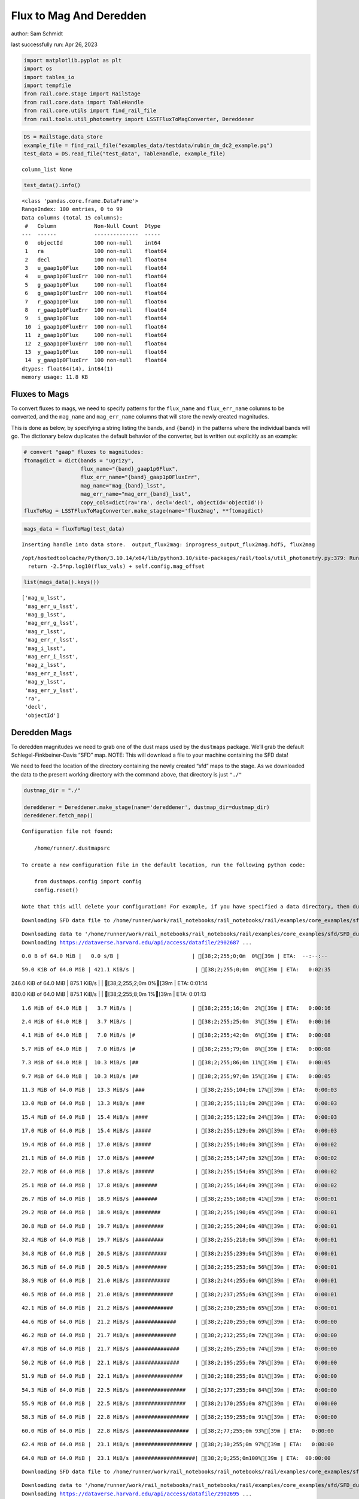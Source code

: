 Flux to Mag And Deredden
========================

author: Sam Schmidt

last successfully run: Apr 26, 2023

.. code:: ipython3

    import matplotlib.pyplot as plt
    import os
    import tables_io
    import tempfile
    from rail.core.stage import RailStage
    from rail.core.data import TableHandle
    from rail.core.utils import find_rail_file
    from rail.tools.util_photometry import LSSTFluxToMagConverter, Dereddener

.. code:: ipython3

    DS = RailStage.data_store
    example_file = find_rail_file("examples_data/testdata/rubin_dm_dc2_example.pq")
    test_data = DS.read_file("test_data", TableHandle, example_file)


.. parsed-literal::

    column_list None


.. code:: ipython3

    test_data().info()


.. parsed-literal::

    <class 'pandas.core.frame.DataFrame'>
    RangeIndex: 100 entries, 0 to 99
    Data columns (total 15 columns):
     #   Column            Non-Null Count  Dtype  
    ---  ------            --------------  -----  
     0   objectId          100 non-null    int64  
     1   ra                100 non-null    float64
     2   decl              100 non-null    float64
     3   u_gaap1p0Flux     100 non-null    float64
     4   u_gaap1p0FluxErr  100 non-null    float64
     5   g_gaap1p0Flux     100 non-null    float64
     6   g_gaap1p0FluxErr  100 non-null    float64
     7   r_gaap1p0Flux     100 non-null    float64
     8   r_gaap1p0FluxErr  100 non-null    float64
     9   i_gaap1p0Flux     100 non-null    float64
     10  i_gaap1p0FluxErr  100 non-null    float64
     11  z_gaap1p0Flux     100 non-null    float64
     12  z_gaap1p0FluxErr  100 non-null    float64
     13  y_gaap1p0Flux     100 non-null    float64
     14  y_gaap1p0FluxErr  100 non-null    float64
    dtypes: float64(14), int64(1)
    memory usage: 11.8 KB


Fluxes to Mags
~~~~~~~~~~~~~~

To convert fluxes to mags, we need to specify patterns for the
``flux_name`` and ``flux_err_name`` columns to be converted, and the
``mag_name`` and ``mag_err_name`` columns that will store the newly
created magnitudes.

This is done as below, by specifying a string listing the bands, and
``{band}`` in the patterns where the individual bands will go. The
dictionary below duplicates the default behavior of the converter, but
is written out explicitly as an example:

.. code:: ipython3

    # convert "gaap" fluxes to magnitudes:
    ftomagdict = dict(bands = "ugrizy",
                      flux_name="{band}_gaap1p0Flux",
                      flux_err_name="{band}_gaap1p0FluxErr",
                      mag_name="mag_{band}_lsst",
                      mag_err_name="mag_err_{band}_lsst",
                      copy_cols=dict(ra='ra', decl='decl', objectId='objectId'))
    fluxToMag = LSSTFluxToMagConverter.make_stage(name='flux2mag', **ftomagdict)

.. code:: ipython3

    mags_data = fluxToMag(test_data)


.. parsed-literal::

    Inserting handle into data store.  output_flux2mag: inprogress_output_flux2mag.hdf5, flux2mag


.. parsed-literal::

    /opt/hostedtoolcache/Python/3.10.14/x64/lib/python3.10/site-packages/rail/tools/util_photometry.py:379: RuntimeWarning: invalid value encountered in log10
      return -2.5*np.log10(flux_vals) + self.config.mag_offset


.. code:: ipython3

    list(mags_data().keys())




.. parsed-literal::

    ['mag_u_lsst',
     'mag_err_u_lsst',
     'mag_g_lsst',
     'mag_err_g_lsst',
     'mag_r_lsst',
     'mag_err_r_lsst',
     'mag_i_lsst',
     'mag_err_i_lsst',
     'mag_z_lsst',
     'mag_err_z_lsst',
     'mag_y_lsst',
     'mag_err_y_lsst',
     'ra',
     'decl',
     'objectId']



Deredden Mags
~~~~~~~~~~~~~

To deredden magnitudes we need to grab one of the dust maps used by the
``dustmaps`` package. We’ll grab the default Schlegel-Finkbeiner-Davis
“SFD” map. NOTE: This will download a file to your machine containing
the SFD data!

We need to feed the location of the directory containing the newly
created “sfd” maps to the stage. As we downloaded the data to the
present working directory with the command above, that directory is just
``"./"``

.. code:: ipython3

    dustmap_dir = "./"
    
    dereddener = Dereddener.make_stage(name='dereddener', dustmap_dir=dustmap_dir)
    dereddener.fetch_map()


.. parsed-literal::

    Configuration file not found:
    
        /home/runner/.dustmapsrc
    
    To create a new configuration file in the default location, run the following python code:
    
        from dustmaps.config import config
        config.reset()
    
    Note that this will delete your configuration! For example, if you have specified a data directory, then dustmaps will forget about its location.


.. parsed-literal::

    Downloading SFD data file to /home/runner/work/rail_notebooks/rail_notebooks/rail/examples/core_examples/sfd/SFD_dust_4096_ngp.fits


.. parsed-literal::

    Downloading data to '/home/runner/work/rail_notebooks/rail_notebooks/rail/examples/core_examples/sfd/SFD_dust_4096_ngp.fits' ...
    Downloading https://dataverse.harvard.edu/api/access/datafile/2902687 ...


.. parsed-literal::

      0.0 B of 64.0 MiB |   0.0 s/B |                       | [38;2;255;0;0m  0%[39m | ETA:  --:--:--

.. parsed-literal::

     59.0 KiB of 64.0 MiB | 421.1 KiB/s |                   | [38;2;255;0;0m  0%[39m | ETA:   0:02:35

.. parsed-literal::

    246.0 KiB of 64.0 MiB | 875.1 KiB/s |                   | [38;2;255;2;0m  0%[39m | ETA:   0:01:14

.. parsed-literal::

    830.0 KiB of 64.0 MiB | 875.1 KiB/s |                   | [38;2;255;8;0m  1%[39m | ETA:   0:01:13

.. parsed-literal::

      1.6 MiB of 64.0 MiB |   3.7 MiB/s |                   | [38;2;255;16;0m  2%[39m | ETA:   0:00:16

.. parsed-literal::

      2.4 MiB of 64.0 MiB |   3.7 MiB/s |                   | [38;2;255;25;0m  3%[39m | ETA:   0:00:16

.. parsed-literal::

      4.1 MiB of 64.0 MiB |   7.0 MiB/s |#                  | [38;2;255;42;0m  6%[39m | ETA:   0:00:08

.. parsed-literal::

      5.7 MiB of 64.0 MiB |   7.0 MiB/s |#                  | [38;2;255;79;0m  8%[39m | ETA:   0:00:08

.. parsed-literal::

      7.3 MiB of 64.0 MiB |  10.3 MiB/s |##                 | [38;2;255;86;0m 11%[39m | ETA:   0:00:05

.. parsed-literal::

      9.7 MiB of 64.0 MiB |  10.3 MiB/s |##                 | [38;2;255;97;0m 15%[39m | ETA:   0:00:05

.. parsed-literal::

     11.3 MiB of 64.0 MiB |  13.3 MiB/s |###                | [38;2;255;104;0m 17%[39m | ETA:   0:00:03

.. parsed-literal::

     13.0 MiB of 64.0 MiB |  13.3 MiB/s |###                | [38;2;255;111;0m 20%[39m | ETA:   0:00:03

.. parsed-literal::

     15.4 MiB of 64.0 MiB |  15.4 MiB/s |####               | [38;2;255;122;0m 24%[39m | ETA:   0:00:03

.. parsed-literal::

     17.0 MiB of 64.0 MiB |  15.4 MiB/s |#####              | [38;2;255;129;0m 26%[39m | ETA:   0:00:03

.. parsed-literal::

     19.4 MiB of 64.0 MiB |  17.0 MiB/s |#####              | [38;2;255;140;0m 30%[39m | ETA:   0:00:02

.. parsed-literal::

     21.1 MiB of 64.0 MiB |  17.0 MiB/s |######             | [38;2;255;147;0m 32%[39m | ETA:   0:00:02

.. parsed-literal::

     22.7 MiB of 64.0 MiB |  17.8 MiB/s |######             | [38;2;255;154;0m 35%[39m | ETA:   0:00:02

.. parsed-literal::

     25.1 MiB of 64.0 MiB |  17.8 MiB/s |#######            | [38;2;255;164;0m 39%[39m | ETA:   0:00:02

.. parsed-literal::

     26.7 MiB of 64.0 MiB |  18.9 MiB/s |#######            | [38;2;255;168;0m 41%[39m | ETA:   0:00:01

.. parsed-literal::

     29.2 MiB of 64.0 MiB |  18.9 MiB/s |########           | [38;2;255;190;0m 45%[39m | ETA:   0:00:01

.. parsed-literal::

     30.8 MiB of 64.0 MiB |  19.7 MiB/s |#########          | [38;2;255;204;0m 48%[39m | ETA:   0:00:01

.. parsed-literal::

     32.4 MiB of 64.0 MiB |  19.7 MiB/s |#########          | [38;2;255;218;0m 50%[39m | ETA:   0:00:01

.. parsed-literal::

     34.8 MiB of 64.0 MiB |  20.5 MiB/s |##########         | [38;2;255;239;0m 54%[39m | ETA:   0:00:01

.. parsed-literal::

     36.5 MiB of 64.0 MiB |  20.5 MiB/s |##########         | [38;2;255;253;0m 56%[39m | ETA:   0:00:01

.. parsed-literal::

     38.9 MiB of 64.0 MiB |  21.0 MiB/s |###########        | [38;2;244;255;0m 60%[39m | ETA:   0:00:01

.. parsed-literal::

     40.5 MiB of 64.0 MiB |  21.0 MiB/s |############       | [38;2;237;255;0m 63%[39m | ETA:   0:00:01

.. parsed-literal::

     42.1 MiB of 64.0 MiB |  21.2 MiB/s |############       | [38;2;230;255;0m 65%[39m | ETA:   0:00:01

.. parsed-literal::

     44.6 MiB of 64.0 MiB |  21.2 MiB/s |#############      | [38;2;220;255;0m 69%[39m | ETA:   0:00:00

.. parsed-literal::

     46.2 MiB of 64.0 MiB |  21.7 MiB/s |#############      | [38;2;212;255;0m 72%[39m | ETA:   0:00:00

.. parsed-literal::

     47.8 MiB of 64.0 MiB |  21.7 MiB/s |##############     | [38;2;205;255;0m 74%[39m | ETA:   0:00:00

.. parsed-literal::

     50.2 MiB of 64.0 MiB |  22.1 MiB/s |##############     | [38;2;195;255;0m 78%[39m | ETA:   0:00:00

.. parsed-literal::

     51.9 MiB of 64.0 MiB |  22.1 MiB/s |###############    | [38;2;188;255;0m 81%[39m | ETA:   0:00:00

.. parsed-literal::

     54.3 MiB of 64.0 MiB |  22.5 MiB/s |################   | [38;2;177;255;0m 84%[39m | ETA:   0:00:00

.. parsed-literal::

     55.9 MiB of 64.0 MiB |  22.5 MiB/s |################   | [38;2;170;255;0m 87%[39m | ETA:   0:00:00

.. parsed-literal::

     58.3 MiB of 64.0 MiB |  22.8 MiB/s |#################  | [38;2;159;255;0m 91%[39m | ETA:   0:00:00

.. parsed-literal::

     60.0 MiB of 64.0 MiB |  22.8 MiB/s |#################  | [38;2;77;255;0m 93%[39m | ETA:   0:00:00

.. parsed-literal::

     62.4 MiB of 64.0 MiB |  23.1 MiB/s |################## | [38;2;30;255;0m 97%[39m | ETA:   0:00:00

.. parsed-literal::

     64.0 MiB of 64.0 MiB |  23.1 MiB/s |###################| [38;2;0;255;0m100%[39m | ETA:  00:00:00

.. parsed-literal::

    Downloading SFD data file to /home/runner/work/rail_notebooks/rail_notebooks/rail/examples/core_examples/sfd/SFD_dust_4096_sgp.fits


.. parsed-literal::

    Downloading data to '/home/runner/work/rail_notebooks/rail_notebooks/rail/examples/core_examples/sfd/SFD_dust_4096_sgp.fits' ...
    Downloading https://dataverse.harvard.edu/api/access/datafile/2902695 ...


.. parsed-literal::

      0.0 B of 64.0 MiB |   0.0 s/B |                       | [38;2;255;0;0m  0%[39m | ETA:  --:--:--

.. parsed-literal::

     68.0 KiB of 64.0 MiB | 486.3 KiB/s |                   | [38;2;255;0;0m  0%[39m | ETA:   0:02:14

.. parsed-literal::

    255.0 KiB of 64.0 MiB | 907.3 KiB/s |                   | [38;2;255;2;0m  0%[39m | ETA:   0:01:11

.. parsed-literal::

    830.0 KiB of 64.0 MiB | 907.3 KiB/s |                   | [38;2;255;8;0m  1%[39m | ETA:   0:01:11

.. parsed-literal::

      1.6 MiB of 64.0 MiB |   3.7 MiB/s |                   | [38;2;255;16;0m  2%[39m | ETA:   0:00:16

.. parsed-literal::

      2.4 MiB of 64.0 MiB |   3.7 MiB/s |                   | [38;2;255;25;0m  3%[39m | ETA:   0:00:16

.. parsed-literal::

      4.1 MiB of 64.0 MiB |   7.0 MiB/s |#                  | [38;2;255;42;0m  6%[39m | ETA:   0:00:08

.. parsed-literal::

      5.7 MiB of 64.0 MiB |   7.0 MiB/s |#                  | [38;2;255;79;0m  8%[39m | ETA:   0:00:08

.. parsed-literal::

      7.3 MiB of 64.0 MiB |  10.3 MiB/s |##                 | [38;2;255;86;0m 11%[39m | ETA:   0:00:05

.. parsed-literal::

      9.7 MiB of 64.0 MiB |  10.3 MiB/s |##                 | [38;2;255;97;0m 15%[39m | ETA:   0:00:05

.. parsed-literal::

     11.3 MiB of 64.0 MiB |  13.2 MiB/s |###                | [38;2;255;104;0m 17%[39m | ETA:   0:00:03

.. parsed-literal::

     13.0 MiB of 64.0 MiB |  13.2 MiB/s |###                | [38;2;255;111;0m 20%[39m | ETA:   0:00:03

.. parsed-literal::

     15.4 MiB of 64.0 MiB |  15.3 MiB/s |####               | [38;2;255;122;0m 24%[39m | ETA:   0:00:03

.. parsed-literal::

     17.0 MiB of 64.0 MiB |  15.3 MiB/s |#####              | [38;2;255;129;0m 26%[39m | ETA:   0:00:03

.. parsed-literal::

     18.6 MiB of 64.0 MiB |  16.4 MiB/s |#####              | [38;2;255;136;0m 29%[39m | ETA:   0:00:02

.. parsed-literal::

     20.3 MiB of 64.0 MiB |  16.4 MiB/s |######             | [38;2;255;143;0m 31%[39m | ETA:   0:00:02

.. parsed-literal::

     22.7 MiB of 64.0 MiB |  17.7 MiB/s |######             | [38;2;255;154;0m 35%[39m | ETA:   0:00:02

.. parsed-literal::

     24.3 MiB of 64.0 MiB |  17.7 MiB/s |#######            | [38;2;255;161;0m 37%[39m | ETA:   0:00:02

.. parsed-literal::

     25.9 MiB of 64.0 MiB |  18.3 MiB/s |#######            | [38;2;255;168;0m 40%[39m | ETA:   0:00:02

.. parsed-literal::

     27.5 MiB of 64.0 MiB |  18.3 MiB/s |########           | [38;2;255;176;0m 43%[39m | ETA:   0:00:01

.. parsed-literal::

     30.0 MiB of 64.0 MiB |  19.2 MiB/s |########           | [38;2;255;197;0m 46%[39m | ETA:   0:00:01

.. parsed-literal::

     31.6 MiB of 64.0 MiB |  19.2 MiB/s |#########          | [38;2;255;211;0m 49%[39m | ETA:   0:00:01

.. parsed-literal::

     34.0 MiB of 64.0 MiB |  19.9 MiB/s |##########         | [38;2;255;232;0m 53%[39m | ETA:   0:00:01

.. parsed-literal::

     35.6 MiB of 64.0 MiB |  19.9 MiB/s |##########         | [38;2;255;246;0m 55%[39m | ETA:   0:00:01

.. parsed-literal::

     37.3 MiB of 64.0 MiB |  20.3 MiB/s |###########        | [38;2;255;261;0m 58%[39m | ETA:   0:00:01

.. parsed-literal::

     39.7 MiB of 64.0 MiB |  20.3 MiB/s |###########        | [38;2;241;255;0m 62%[39m | ETA:   0:00:01

.. parsed-literal::

     41.3 MiB of 64.0 MiB |  20.9 MiB/s |############       | [38;2;234;255;0m 64%[39m | ETA:   0:00:01

.. parsed-literal::

     43.8 MiB of 64.0 MiB |  20.9 MiB/s |############       | [38;2;223;255;0m 68%[39m | ETA:   0:00:00

.. parsed-literal::

     45.4 MiB of 64.0 MiB |  21.4 MiB/s |#############      | [38;2;216;255;0m 70%[39m | ETA:   0:00:00

.. parsed-literal::

     47.8 MiB of 64.0 MiB |  21.4 MiB/s |##############     | [38;2;205;255;0m 74%[39m | ETA:   0:00:00

.. parsed-literal::

     49.4 MiB of 64.0 MiB |  21.9 MiB/s |##############     | [38;2;198;255;0m 77%[39m | ETA:   0:00:00

.. parsed-literal::

     51.9 MiB of 64.0 MiB |  21.9 MiB/s |###############    | [38;2;188;255;0m 81%[39m | ETA:   0:00:00

.. parsed-literal::

     53.5 MiB of 64.0 MiB |  22.3 MiB/s |###############    | [38;2;181;255;0m 83%[39m | ETA:   0:00:00

.. parsed-literal::

     55.9 MiB of 64.0 MiB |  22.3 MiB/s |################   | [38;2;170;255;0m 87%[39m | ETA:   0:00:00

.. parsed-literal::

     57.5 MiB of 64.0 MiB |  22.5 MiB/s |#################  | [38;2;163;255;0m 89%[39m | ETA:   0:00:00

.. parsed-literal::

     59.1 MiB of 64.0 MiB |  22.5 MiB/s |#################  | [38;2;93;255;0m 92%[39m | ETA:   0:00:00

.. parsed-literal::

     60.8 MiB of 64.0 MiB |  22.6 MiB/s |################## | [38;2;62;255;0m 94%[39m | ETA:   0:00:00

.. parsed-literal::

     62.4 MiB of 64.0 MiB |  22.6 MiB/s |################## | [38;2;30;255;0m 97%[39m | ETA:   0:00:00

.. parsed-literal::

     64.0 MiB of 64.0 MiB |  22.6 MiB/s |###################| [38;2;0;255;0m100%[39m | ETA:  00:00:00

.. code:: ipython3

    deredden_data = dereddener(mags_data)


.. parsed-literal::

    Inserting handle into data store.  output_dereddener: inprogress_output_dereddener.hdf5, dereddener


.. code:: ipython3

    deredden_data().keys()




.. parsed-literal::

    dict_keys(['mag_u_lsst', 'mag_g_lsst', 'mag_r_lsst', 'mag_i_lsst', 'mag_z_lsst', 'mag_y_lsst'])



We see that the deredden stage returns us a dictionary with the
dereddened magnitudes. Let’s plot the difference of the un-dereddened
magnitudes and the dereddened ones for u-band to see if they are,
indeed, slightly brighter:

.. code:: ipython3

    delta_u_mag = mags_data()['mag_u_lsst'] - deredden_data()['mag_u_lsst']
    plt.figure(figsize=(8,6))
    plt.scatter(mags_data()['mag_u_lsst'], delta_u_mag, s=15)
    plt.xlabel("orignal u-band mag", fontsize=12)
    plt.ylabel("u - deredden_u");



.. image:: ../../../docs/rendered/core_examples/FluxtoMag_and_Deredden_example_files/../../../docs/rendered/core_examples/FluxtoMag_and_Deredden_example_14_0.png


Clean up
~~~~~~~~

For cleanup, uncomment the line below to delete that SFD map directory
downloaded in this example:

.. code:: ipython3

    #! rm -rf sfd/

